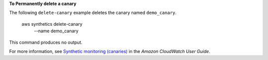 **To Permanently delete a canary**

The following ``delete-canary`` example deletes the canary named ``demo_canary``.

    aws synthetics delete-canary \
        --name demo_canary

This command produces no output.

For more information, see `Synthetic monitoring (canaries) <https://docs.aws.amazon.com/AmazonCloudWatch/latest/monitoring/CloudWatch_Synthetics_Canaries.html>`__ in the *Amazon CloudWatch User Guide*.
